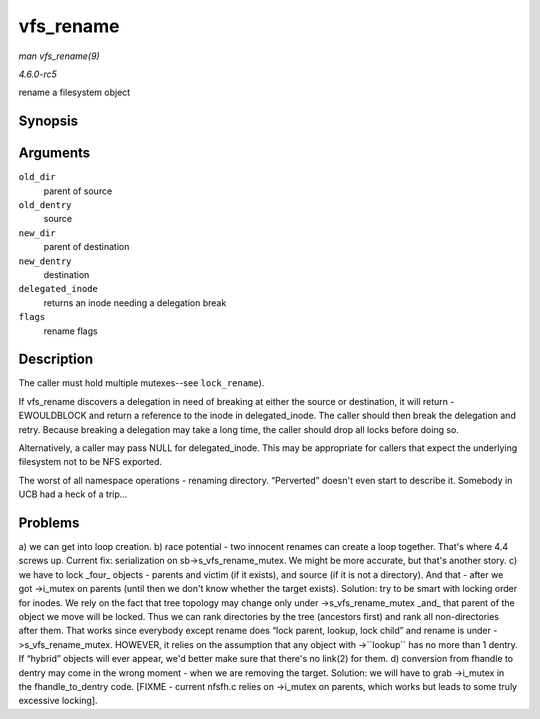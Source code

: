 .. -*- coding: utf-8; mode: rst -*-

.. _API-vfs-rename:

==========
vfs_rename
==========

*man vfs_rename(9)*

*4.6.0-rc5*

rename a filesystem object


Synopsis
========

.. c:function:: int vfs_rename( struct inode * old_dir, struct dentry * old_dentry, struct inode * new_dir, struct dentry * new_dentry, struct inode ** delegated_inode, unsigned int flags )

Arguments
=========

``old_dir``
    parent of source

``old_dentry``
    source

``new_dir``
    parent of destination

``new_dentry``
    destination

``delegated_inode``
    returns an inode needing a delegation break

``flags``
    rename flags


Description
===========

The caller must hold multiple mutexes--see ``lock_rename``).

If vfs_rename discovers a delegation in need of breaking at either the
source or destination, it will return -EWOULDBLOCK and return a
reference to the inode in delegated_inode. The caller should then break
the delegation and retry. Because breaking a delegation may take a long
time, the caller should drop all locks before doing so.

Alternatively, a caller may pass NULL for delegated_inode. This may be
appropriate for callers that expect the underlying filesystem not to be
NFS exported.

The worst of all namespace operations - renaming directory. “Perverted”
doesn't even start to describe it. Somebody in UCB had a heck of a
trip...


Problems
========

a) we can get into loop creation. b) race potential - two innocent
renames can create a loop together. That's where 4.4 screws up. Current
fix: serialization on sb->s_vfs_rename_mutex. We might be more
accurate, but that's another story. c) we have to lock _four_ objects
- parents and victim (if it exists), and source (if it is not a
directory). And that - after we got ->i_mutex on parents (until then we
don't know whether the target exists). Solution: try to be smart with
locking order for inodes. We rely on the fact that tree topology may
change only under ->s_vfs_rename_mutex _and_ that parent of the
object we move will be locked. Thus we can rank directories by the tree
(ancestors first) and rank all non-directories after them. That works
since everybody except rename does “lock parent, lookup, lock child” and
rename is under ->s_vfs_rename_mutex. HOWEVER, it relies on the
assumption that any object with ->``lookup`` has no more than 1 dentry.
If “hybrid” objects will ever appear, we'd better make sure that there's
no link(2) for them. d) conversion from fhandle to dentry may come in
the wrong moment - when we are removing the target. Solution: we will
have to grab ->i_mutex in the fhandle_to_dentry code. [FIXME -
current nfsfh.c relies on ->i_mutex on parents, which works but leads
to some truly excessive locking].


.. ------------------------------------------------------------------------------
.. This file was automatically converted from DocBook-XML with the dbxml
.. library (https://github.com/return42/sphkerneldoc). The origin XML comes
.. from the linux kernel, refer to:
..
.. * https://github.com/torvalds/linux/tree/master/Documentation/DocBook
.. ------------------------------------------------------------------------------

